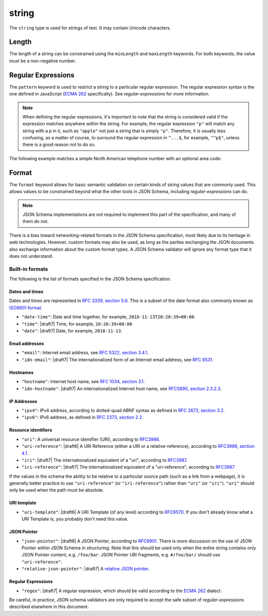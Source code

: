 .. index::
   single: string

.. _string:

string
------

The ``string`` type is used for strings of text.  It may contain
Unicode characters.

.. language_specific::

   --Python
   In Python, "string" is analogous to the ``unicode`` type on Python
   2.x, and the ``str`` type on Python 3.x.
   --Ruby
   In Ruby, "string" is analogous to the ``String`` type.
   --Objective-C
   In Objective-C, "string" is analogous to the ``NSString`` type.
   --Swift
   In Swift, "string" is analogous to the ``String`` type.

.. schema_example::

    { "type": "string" }
    --
    "This is a string"
    --
    // Unicode characters:
    "Déjà vu"
    --
    ""
    --
    "42"
    --X
    42

.. index::
   single: string; length
   single: maxLength
   single: minLength

Length
''''''

The length of a string can be constrained using the ``minLength`` and
``maxLength`` keywords.  For both keywords, the value must be a
non-negative number.

.. schema_example::

    {
      "type": "string",
      "minLength": 2,
      "maxLength": 3
    }
    --X
    "A"
    --
    "AB"
    --
    "ABC"
    --X
    "ABCD"

.. index::
   single: string; regular expression
   single: pattern

Regular Expressions
'''''''''''''''''''

.. _pattern:

The ``pattern`` keyword is used to restrict a string to a particular
regular expression.  The regular expression syntax is the one defined
in JavaScript (`ECMA 262
<http://www.ecma-international.org/publications/standards/Ecma-262.htm>`__
specifically).  See `regular-expressions` for more information.

.. note::
    When defining the regular expressions, it's important to note that
    the string is considered valid if the expression matches anywhere
    within the string.  For example, the regular expression ``"p"``
    will match any string with a ``p`` in it, such as ``"apple"`` not
    just a string that is simply ``"p"``.  Therefore, it is usually
    less confusing, as a matter of course, to surround the regular
    expression in ``^...$``, for example, ``"^p$"``, unless there is a
    good reason not to do so.

The following example matches a simple North American telephone number
with an optional area code:

.. schema_example::

   {
      "type": "string",
      "pattern": "^(\\([0-9]{3}\\))?[0-9]{3}-[0-9]{4}$"
   }
   --
   "555-1212"
   --
   "(888)555-1212"
   --X
   "(888)555-1212 ext. 532"
   --X
   "(800)FLOWERS"

.. index::
    single: string; format
    single: format

.. _format:

Format
''''''

The ``format`` keyword allows for basic semantic validation on certain
kinds of string values that are commonly used.  This allows values to
be constrained beyond what the other tools in JSON Schema, including
`regular-expressions` can do.

.. note::

    JSON Schema implementations are not required to implement this
    part of the specification, and many of them do not.

There is a bias toward networking-related formats in the JSON Schema
specification, most likely due to its heritage in web technologies.
However, custom formats may also be used, as long as the parties
exchanging the JSON documents also exchange information about the
custom format types.  A JSON Schema validator will ignore any format
type that it does not understand.

.. index::
   single: format

Built-in formats
^^^^^^^^^^^^^^^^

The following is the list of formats specified in the JSON Schema
specification.

.. index::
   single: date-time
   single: time
   single: date
   single: format; date-time
   single: format; time
   single: format; date

Dates and times
***************

Dates and times are represented in `RFC 3339, section 5.6
<https://json-schema.org/latest/json-schema-validation.html#RFC3339>`_. This is
a subset of the date format also commonly known as `ISO8601 format
<https://www.iso.org/iso-8601-date-and-time-format.html>`_.

- ``"date-time"``: Date and time together, for example,
  ``2018-11-13T20:20:39+00:00``.

- ``"time"``: |draft7| Time, for example, ``20:20:39+00:00``

- ``"date"``: |draft7| Date, for example, ``2018-11-13``.

.. index::
   single: email
   single: idn-email
   single: format; email
   single: format; idn-email

Email addresses
***************

- ``"email"``: Internet email address, see `RFC 5322,
  section 3.4.1 <http://tools.ietf.org/html/rfc5322#section-3.4.1>`_.

- ``"idn-email"``: |draft7| The internationalized form of an Internet email address, see
  `RFC 6531 <https://tools.ietf.org/html/rfc6531>`_.

.. index::
   single: hostname
   single: idn-hostname
   single: format; hostname
   single: format; idn-hostname

Hostnames
*********

- ``"hostname"``: Internet host name, see `RFC 1034, section 3.1
  <http://tools.ietf.org/html/rfc1034#section-3.1>`_.

- ``"idn-hostname"``: |draft7| An internationalized Internet host name, see
  `RFC5890, section 2.3.2.3
  <https://tools.ietf.org/html/rfc5890#section-2.3.2.3>`_.

.. index::
   single: ipv4
   single: ipv6
   single: format; ipv4
   single: format; ipv6

IP Addresses
************

- ``"ipv4"``: IPv4 address, according to dotted-quad ABNF syntax as
  defined in `RFC 2673, section 3.2
  <http://tools.ietf.org/html/rfc2673#section-3.2>`_.

- ``"ipv6"``: IPv6 address, as defined in `RFC 2373, section 2.2
  <http://tools.ietf.org/html/rfc2373#section-2.2>`_.

.. index::
   single: uri
   single: uri-reference
   single: iri
   single: iri-reference
   single: format; uri
   single: format; uri-reference
   single: format; iri
   single: format; iri-reference

Resource identifiers
********************

- ``"uri"``: A universal resource identifier (URI), according to
  `RFC3986 <http://tools.ietf.org/html/rfc3986>`_.

- ``"uri-reference"``: |draft6| A URI Reference (either a URI or a
  relative-reference), according to `RFC3986, section 4.1
  <http://tools.ietf.org/html/rfc3986#section-4.1>`_.

- ``"iri"``: |draft7| The internationalized equivalent of a "uri",
  according to `RFC3987 <https://tools.ietf.org/html/rfc3987>`_.

- ``"iri-reference"``: |draft7| The internationalized equivalent of a
  "uri-reference", according to `RFC3987 <https://tools.ietf.org/html/rfc3987>`_

If the values in the schema the ability to be relative to a particular source
path (such as a link from a webpage), it is generally better practice to use
``"uri-reference"`` (or ``"iri-reference"``) rather than ``"uri"`` (or
``"iri"``). ``"uri"`` should only be used when the path must be absolute.

.. draft_specific::

   --Draft 4
   Draft 4 only includes ``"uri"``, not ``"uri-reference"``. Therefore, there is
   some ambiguity around whether ``"uri"`` should accept relative paths.

.. index::
   single: uri-template
   single: format; uri-template

URI template
************

- ``"uri-template"``: |draft6| A URI Template (of any level) according to
  `RFC6570 <https://tools.ietf.org/html/rfc6570>`_. If you don't already know
  what a URI Template is, you probably don't need this value.

.. index::
   single: json-pointer
   single: relative-json-pointer
   single: format; json-pointer
   single: format; relative-json-pointer

JSON Pointer
************

- ``"json-pointer"``: |draft6| A JSON Pointer, according to `RFC6901
  <https://tools.ietf.org/html/rfc6901>`_. There is more discussion on the use
  of JSON Pointer within JSON Schema in `structuring`. Note that this should be
  used only when the entire string contains only JSON Pointer content, e.g.
  ``/foo/bar``. JSON Pointer URI fragments, e.g. ``#/foo/bar/`` should use
  ``"uri-reference"``.

- ``"relative-json-pointer"``: |draft7| A `relative JSON pointer
  <https://tools.ietf.org/html/draft-handrews-relative-json-pointer-01>`_.

.. index::
   single: regex
   single: format; regex

Regular Expressions
*******************

- ``"regex"``: |draft7| A regular expression, which should be valid according to
  the `ECMA 262
  <http://www.ecma-international.org/publications/files/ECMA-ST/Ecma-262.pdf>`_
  dialect.

Be careful, in practice, JSON schema validators are only required to accept the
safe subset of `regular-expressions` described elsewhere in this document.

.. TODO: Add some examples for ``format`` here
